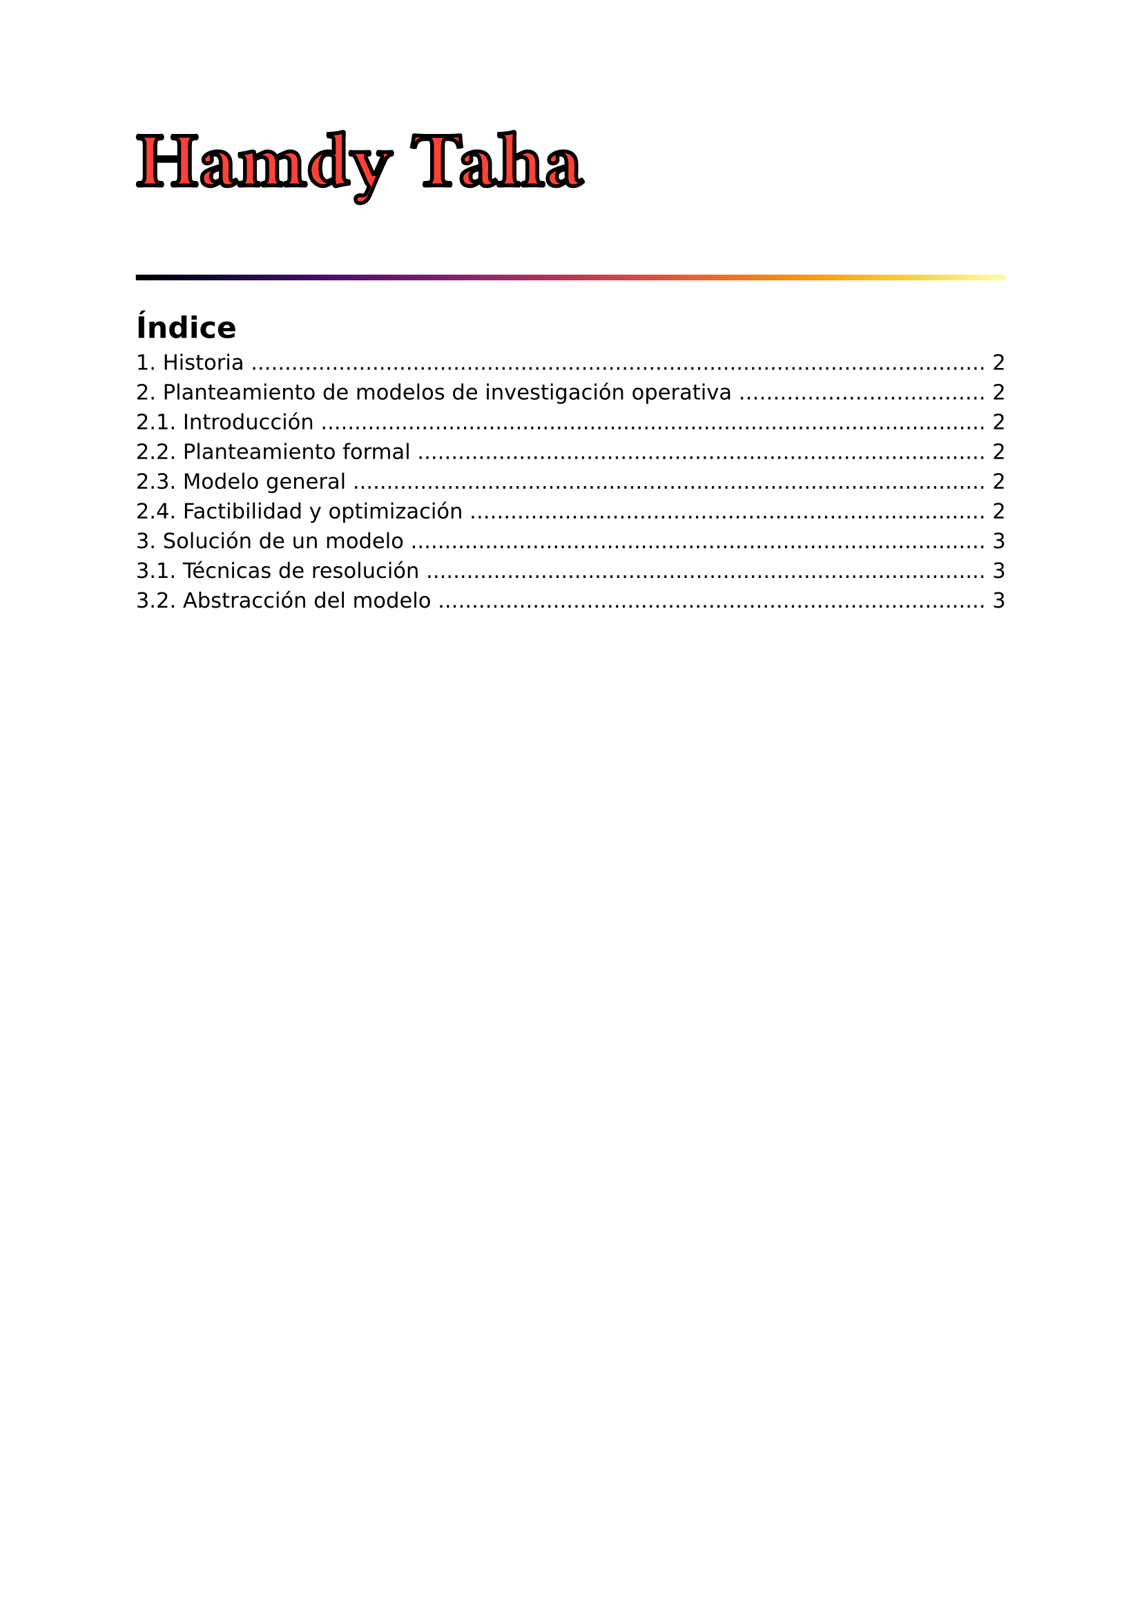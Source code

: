 #set page(
  margin: (x: 2.5cm, y: 2.5cm) //Para trabajos digitales e impresos simples
  // margin: (left: 3.8cm, y: 2.5cm, right: 2.5cm) //Para trabajos impresos a doble cara
)
#set text(lang:"es")
#set text(font: "DejaVu Sans") //Sans
// #set text(font: "DejaVu Serif") //Serif
#set par(justify: true)
#show math.equation: set text(font: "DejaVu Math TeX Gyre")
#show math.equation:box
#let separador() = align(center)[#line(length: 100%)]

#text(weight: "bold", stroke: black + 2pt, fill: red, size: 40pt, font: "Droid Sans Fallback")[Hamdy Taha]
#line(length: 100%, stroke: 3pt + gradient.linear(..color.map.inferno))

#outline()

#pagebreak()

#set heading(numbering: "1.")
#show heading.where(level: 3): set heading(numbering: none, outlined: false) 

= Historia

Inicia en la segunda guerra mundial.

= Planteamiento de modelos de investigación operativa

== Introducción

Al plantear un modelo, se como un problema de toma de desiciones cuya solución requiere responder las preguntas en orden:

+ ¿Cuáles son las alternativas de desición?
+ ¿Cuáles son las restricciones de la desición?
+ ¿Cuál es el criterio objetivo para evaluar las alternativas?

Un criterio objetivo es un valor relacionado al problema, puede ser de tiempo, dinero, etc.

En resumen, los tres componentes principales de un modelo de investigación operativa son *alternativas, restricciones y criterio objetivo*.

== Planteamiento formal

Hay situaciones en el que la cantidad de alternativas es infinita, como en problemas teóricos matemáticos, en estos casos, las alternativas se representan definiendo variables algebráicas.

Las restricciones también se traducen de manera algebráica, a través de ecuaciones o inecuaciones.

Para el criterio objetivo del problema, se debe definir qué variable se quiere maximizar o minimizar, se traduce a una ecuación llamada *función objetivo*.

== Modelo general

El modelo general de investigación operativa se organiza en el siguiente formato:

#align(center)[
  #rect(radius: 10pt, stroke: gradient.linear(red, blue) + 3pt, inset: 7pt)[
    #align(left)[
      _Maximizar_ o _minimizar_ *Función objetivo*.

      Sujeto a

      *Restricciones*
    ]
  ]
]

== Factibilidad y optimización

La solución de un modelo es factible si cumple todas las restricciones y es óptima si además de ser factible produce el mejor valor (máximo o mínimo) de la función objetivo.

La calidad de la solución resultante depende de la exactitud con la que el modelo representa el sistema real.

= Solución de un modelo

La solución de un modelo de investigación operativa se obtiene aplicando diferentes técnicas dependientes del tipo y la complejidad del modelo.

== Técnicas de resolución

- *Programación lineal*.- cuando las funciones objetivo y restricciones son lineales.
- *Programación entera*.- cuando las variables asumen valores enteros.
- *Programación dinámica*.- cuando el modelo puede dividirse en subproblemas más pequeños.
- *Programación de red*.- cuando el problema puede modelarse como una red.
- *Programación no lineal*.- cuando las funciones objetivo y restricciones no son lineales.

La mayoría de técnicas de resolución se aplican ejecutando algoritmos.

Existen modelos tan complejos que es imposible resolverlos con cualquier algoritmo de optimización descubierto, en ese caso se debe optar por encontrar una solución buena en lugar de una óptima.

== Abstracción del modelo

En un problema real, los modelos casi nunca son una perfecta representación del sistema real, ya que este presenta demasiadas variables incalculables; en cambio se aplican niveles de abstracción para el modelo.

El primer nivel de abstracción requiere definir los límites del mundo real supuesto. Para pasar el mundo real al mundo real supuesto, se debe concentrar varios parámetros del mundo real en un único parámetro del mundo real supuesto.

